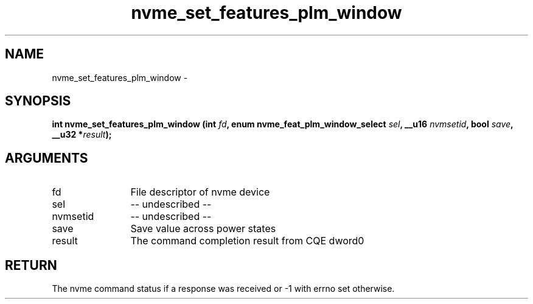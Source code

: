 .TH "nvme_set_features_plm_window" 2 "nvme_set_features_plm_window" "February 2020" "libnvme Manual"
.SH NAME
nvme_set_features_plm_window \-
.SH SYNOPSIS
.B "int" nvme_set_features_plm_window
.BI "(int " fd ","
.BI "enum nvme_feat_plm_window_select " sel ","
.BI "__u16 " nvmsetid ","
.BI "bool " save ","
.BI "__u32 *" result ");"
.SH ARGUMENTS
.IP "fd" 12
File descriptor of nvme device
.IP "sel" 12
-- undescribed --
.IP "nvmsetid" 12
-- undescribed --
.IP "save" 12
Save value across power states
.IP "result" 12
The command completion result from CQE dword0
.SH "RETURN"
The nvme command status if a response was received or -1 with errno
set otherwise.
